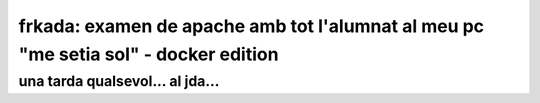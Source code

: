####################################################################################
frkada: examen de apache amb tot l'alumnat al meu pc "me setia sol" - docker edition
####################################################################################


una tarda qualsevol... al jda...
================================

